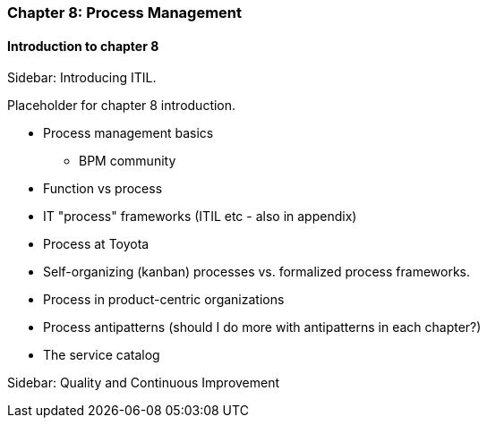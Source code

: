 === Chapter 8: Process Management

==== Introduction to chapter 8

****
Sidebar: Introducing ITIL.
****

Placeholder for chapter 8 introduction.

* Process management basics
 - BPM community

* Function vs process

* IT "process" frameworks (ITIL etc - also in appendix)

* Process at Toyota

* Self-organizing (kanban) processes vs. formalized process frameworks.

* Process in product-centric organizations

* Process antipatterns (should I do more with antipatterns in each chapter?)

* The service catalog

****
Sidebar: Quality and Continuous Improvement
****
